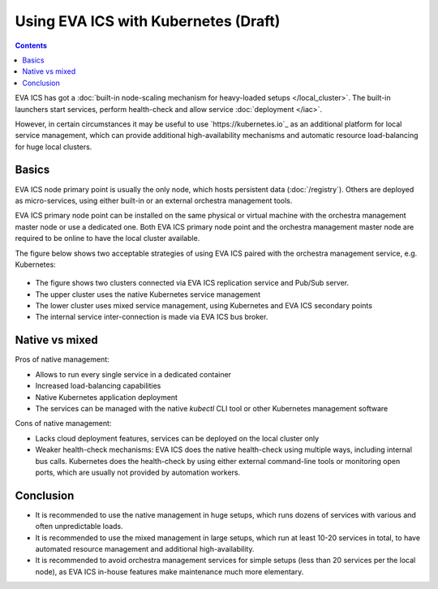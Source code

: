 Using EVA ICS with Kubernetes (Draft)
*************************************

.. contents::

EVA ICS has got a :doc:`built-in node-scaling mechanism for heavy-loaded setups
</local_cluster>`. The built-in launchers start services, perform health-check
and allow service :doc:`deployment </iac>`.

However, in certain circumstances it may be useful to use
`https://kubernetes.io`_ as an additional platform for local service
management, which can provide additional high-availability mechanisms and
automatic resource load-balancing for huge local clusters.

Basics
======

EVA ICS node primary point is usually the only node, which hosts persistent
data (:doc:`/registry`). Others are deployed as micro-services, using either
built-in or an external orchestra management tools.

EVA ICS primary node point can be installed on the same physical or virtual
machine with the orchestra management master node or use a dedicated one. Both
EVA ICS primary node point and the orchestra management master node are
required to be online to have the local cluster available.

The figure below shows two acceptable strategies of using EVA ICS paired with
the orchestra management service, e.g. Kubernetes:

.. figure:: k8s.png
    :scale: 100%
    :alt: EVA ICS paired with Kubernetes

* The figure shows two clusters connected via EVA ICS replication service and
  Pub/Sub server.

* The upper cluster uses the native Kubernetes service management

* The lower cluster uses mixed service management, using Kubernetes and EVA ICS
  secondary points

* The internal service inter-connection is made via EVA ICS bus broker.

Native vs mixed
===============

Pros of native management:

* Allows to run every single service in a dedicated container

* Increased load-balancing capabilities

* Native Kubernetes application deployment

* The services can be managed with the native *kubectl* CLI tool or other
  Kubernetes management software

Cons of native management:

* Lacks cloud deployment features, services can be deployed on the local
  cluster only

* Weaker health-check mechanisms: EVA ICS does the native health-check using
  multiple ways, including internal bus calls. Kubernetes does the health-check
  by using either external command-line tools or monitoring open ports, which
  are usually not provided by automation workers.

Conclusion
==========

* It is recommended to use the native management in huge setups, which runs
  dozens of services with various and often unpredictable loads.

* It is recommended to use the mixed management in large setups, which run at
  least 10-20 services in total, to have automated resource management and
  additional high-availability.

* It is recommended to avoid orchestra management services for simple setups
  (less than 20 services per the local node), as EVA ICS in-house features make
  maintenance much more elementary.
